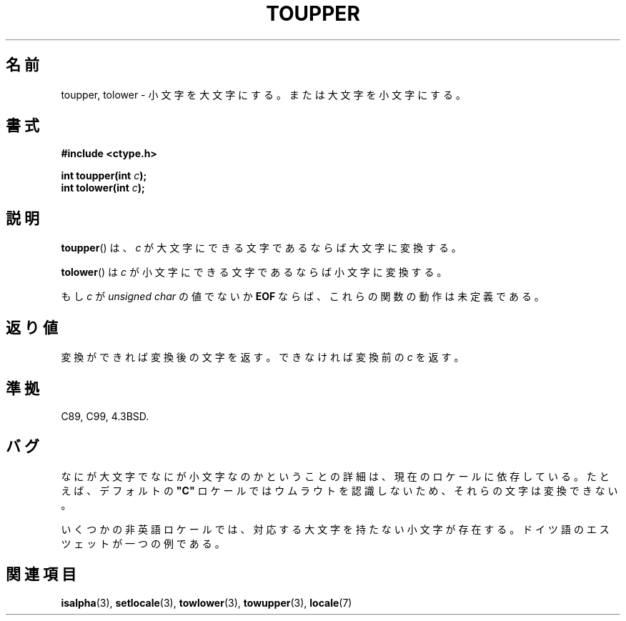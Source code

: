 .\" Copyright (c) 1993 by Thomas Koenig (ig25@rz.uni-karlsruhe.de)
.\"
.\" Permission is granted to make and distribute verbatim copies of this
.\" manual provided the copyright notice and this permission notice are
.\" preserved on all copies.
.\"
.\" Permission is granted to copy and distribute modified versions of this
.\" manual under the conditions for verbatim copying, provided that the
.\" entire resulting derived work is distributed under the terms of a
.\" permission notice identical to this one.
.\"
.\" Since the Linux kernel and libraries are constantly changing, this
.\" manual page may be incorrect or out-of-date.  The author(s) assume no
.\" responsibility for errors or omissions, or for damages resulting from
.\" the use of the information contained herein.  The author(s) may not
.\" have taken the same level of care in the production of this manual,
.\" which is licensed free of charge, as they might when working
.\" professionally.
.\"
.\" Formatted or processed versions of this manual, if unaccompanied by
.\" the source, must acknowledge the copyright and authors of this work.
.\" License.
.\" Modified Sat Jul 24 17:45:39 1993 by Rik Faith (faith@cs.unc.edu)
.\" Modified 2000-02-13 by Nicolas Lichtmaier <nick@debian.org>
.\"
.\" Japanese Version Copyright (c) 1997 Ueyama Rui and HIROFUMI Nishizuka
.\"         all rights reserved.
.\" Translated Fri Aug 29 19:47:32 JST 1997
.\"         by Ueyama Rui <rui@campus.or.jp>
.\"         by HIROFUMI Nishizuka <nishi@rpts.cl.nec.co.jp>
.\" Translated Sun Mar 12 21:42:31 JST 2000
.\"         by HANATAKA Shinya <hanataka@abyss.rim.or.jp>
.\"
.TH TOUPPER 3 1993-04-04 "GNU" "Linux Programmer's Manual"
.SH 名前
toupper, tolower \- 小文字を大文字にする。または大文字を小文字にする。
.SH 書式
.nf
.B #include <ctype.h>
.sp
.BI "int toupper(int " "c" );
.br
.BI "int tolower(int " "c" );
.fi
.SH 説明
.BR toupper ()
は、
.I c
が大文字にできる文字であるならば大文字に変換する。
.PP
.BR tolower ()
は
.I c
が小文字にできる文字であるならば小文字に変換する。
.PP
もし
.I c
が
.I unsigned char
の値でないか
.B EOF
ならば、これらの関数の動作は未定義である。
.SH 返り値
変換ができれば変換後の文字を返す。できなければ変換前の
.I c
を返す。
.SH 準拠
C89, C99, 4.3BSD.
.SH バグ
なにが大文字でなにが小文字なのかということの詳細は、現在のロケールに
依存している。たとえば、デフォルトの
.B """C"""
ロケールではウムラウトを認識しないため、それらの文字は変換できない。
.PP
.\" また、英語以外のロケールでは、大文字と小文字が正しく対応しない
.\" ことがある。たとえば、ドイツ語のエスツェットなどである。
いくつかの非英語ロケールでは、対応する大文字を持たない小文字が存在する。
ドイツ語のエスツェットが一つの例である。
.SH 関連項目
.BR isalpha (3),
.BR setlocale (3),
.BR towlower (3),
.BR towupper (3),
.BR locale (7)
